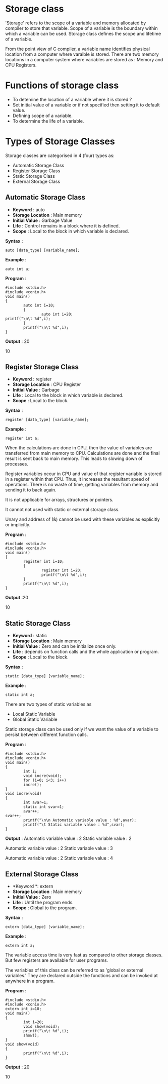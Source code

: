 * Storage class
'Storage' refers to the scope of a variable and memory allocated by compiler to
store that variable. Scope of a variable is the boundary within which a
variable can be used. Storage class defines the scope and lifetime of a
variable.

From the point view of C compiler, a variable name identifies physical location
from a computer where varaible is stored. There are two memory locations in a
computer system where variables are stored as : Memory and CPU Registers.

* Functions of storage class
 - To detemine the location of a variable where it is stored ?
 - Set initial value of a variable or if not specified then setting it to default value.
 - Defining scope of a variable.
 - To determine the life of a variable.
* Types of Storage Classes 
Storage classes are categorised in 4 (four) types as:
 + Automatic Storage Class
 + Register Storage Class
 + Static Storage Class
 + External Storage Class
** Automatic Storage Class
 + *Keyword* : auto 
 + *Storage Location* : Main memory 
 + *Initial Value* : Garbage Value 
 + *Life* : Control remains in a block where it is defined. 
 + *Scope* : Local to the block in which variable is declared. 

 *Syntax* :
#+BEGIN_EXAMPLE
auto [data_type] [variable_name];        
#+END_EXAMPLE
 *Example* :
#+BEGIN_EXAMPLE
auto int a;
#+END_EXAMPLE
 *Program* :
#+BEGIN_EXAMPLE
#include <stdio.h>
#include <conio.h>
void main()
{
        auto int i=10;
        {
                auto int i=20;
printf("\n\t %d",i);
        }
        printf("\n\t %d",i);
}
#+END_EXAMPLE
 *Output* : 20

10
** Register Storage Class
 + *Keyword* : register 
 + *Storage Location* : CPU Register 
 + *Initial Value* : Garbage 
 + *Life* : Local to the block in which variable is declared. 
 + *Scope* : Local to the block. 

 *Syntax* :
#+BEGIN_EXAMPLE
register [data_type] [variable_name];
#+END_EXAMPLE
 *Example* :
#+BEGIN_EXAMPLE
register int a;
#+END_EXAMPLE
 When the calculations are done in CPU, then the value of variables are
transferred from main memory to CPU. Calculations are done and the final result
is sent back to main memory. This leads to slowing down of processes.

Register variables occur in CPU and value of that register variable is stored
in a register within that CPU. Thus, it increases the resultant speed of
operations. There is no waste of time, getting variables from memory and
sending it to back again.

It is not applicable for arrays, structures or pointers.

It cannot not used with static or external storage class.

Unary and address of (&) cannot be used with these variables as explicitly or
implicitly.

 *Program* :
#+BEGIN_EXAMPLE
#include <stdio.h>
#include <conio.h>
void main()
{
        register int i=10;
        {
                register int i=20;
                printf("\n\t %d",i);
        }
        printf("\n\t %d",i);
}
#+END_EXAMPLE
 *Output* :20

10
** Static Storage Class
 + *Keyword* : static 
 + *Storage Location* : Main memory 
 + *Initial Value* : Zero and can be initialize once only. 
 + *Life* : depends on function calls and the whole application or program. 
 + *Scope* : Local to the block. 

 *Syntax* :
#+BEGIN_EXAMPLE
static [data_type] [variable_name];
#+END_EXAMPLE
 *Example* :
#+BEGIN_EXAMPLE
static int a;
#+END_EXAMPLE
There are two types of static variables as
 - Local Static Variable
 - Global Static Variable

Static storage class can be used only if we want the value of a variable to
persist between different function calls.

 *Program* :
#+BEGIN_EXAMPLE
#include <stdio.h>
#include <conio.h>
void main()
{
        int i;
        void incre(void);
        for (i=0; i<3; i++)
        incre();
}
void incre(void)
{
        int avar=1;
        static int svar=1;
        avar++;
svar++;
        printf("\n\n Automatic variable value : %d",avar);
        printf("\t Static variable value : %d",svar);
}
#+END_EXAMPLE
 *Output* :
Automatic variable value : 2    Static variable value : 2

Automatic variable value : 2    Static variable value : 3

Automatic variable value : 2    Static variable value : 4
** External Storage Class
 + *Keyword *: extern 
 + *Storage Location* : Main memory 
 + *Initial Value* : Zero 
 + *Life* : Until the program ends. 
 + *Scope* : Global to the program.

 *Syntax* :
#+BEGIN_EXAMPLE
extern [data_type] [variable_name];
#+END_EXAMPLE
 *Example* :
#+BEGIN_EXAMPLE
extern int a;
#+END_EXAMPLE
The variable access time is very fast as compared to other storage classes. But
few registers are available for user programs.

The variables of this class can be referred to as 'global or external variables.' They are declared outside the functions and can be 
invoked at anywhere in a program.

 *Program* :
#+BEGIN_EXAMPLE
#include <stdio.h>
#include <conio.h>
extern int i=10;
void main()
{
        int i=20;
        void show(void);
        printf("\n\t %d",i);
        show();
}
void show(void)
{
        printf("\n\t %d",i);
}
#+END_EXAMPLE
 *Output* : 20

10
